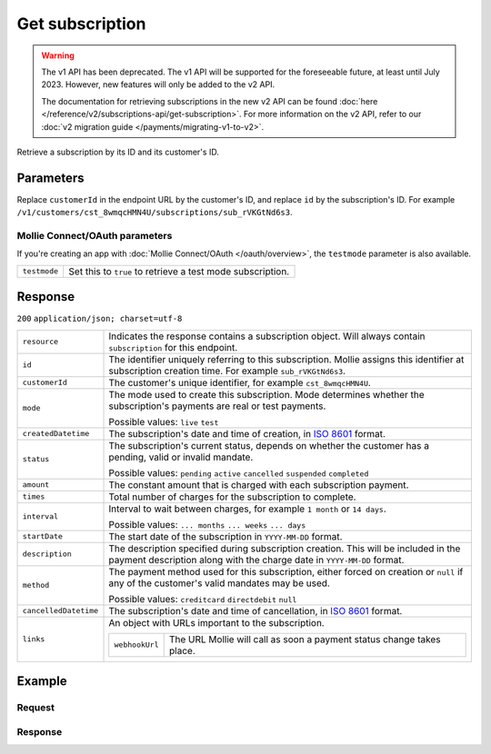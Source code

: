 Get subscription
================
.. api-name:: Subscriptions API
   :version: 1

.. warning:: The v1 API has been deprecated. The v1 API will be supported for the foreseeable future, at least until
             July 2023. However, new features will only be added to the v2 API.

             The documentation for retrieving subscriptions in the new v2 API can be found
             :doc:`here </reference/v2/subscriptions-api/get-subscription>`. For more information on the v2 API, refer
             to our :doc:`v2 migration guide </payments/migrating-v1-to-v2>`.

.. endpoint::
   :method: GET
   :url: https://api.mollie.com/v1/customers/*customerId*/subscriptions/*id*

.. authentication::
   :api_keys: true
   :oauth: true

Retrieve a subscription by its ID and its customer's ID.

Parameters
----------
Replace ``customerId`` in the endpoint URL by the customer's ID, and replace ``id`` by the subscription's ID. For
example ``/v1/customers/cst_8wmqcHMN4U/subscriptions/sub_rVKGtNd6s3``.

Mollie Connect/OAuth parameters
^^^^^^^^^^^^^^^^^^^^^^^^^^^^^^^
If you're creating an app with :doc:`Mollie Connect/OAuth </oauth/overview>`, the ``testmode`` parameter is also
available.

.. list-table::
   :widths: auto

   * - ``testmode``

       .. type:: boolean
          :required: false

     - Set this to ``true`` to retrieve a test mode subscription.

Response
--------
``200`` ``application/json; charset=utf-8``

.. list-table::
   :widths: auto

   * - ``resource``

       .. type:: string

     - Indicates the response contains a subscription object. Will always contain ``subscription`` for this endpoint.

   * - ``id``

       .. type:: string

     - The identifier uniquely referring to this subscription. Mollie assigns this identifier at subscription creation
       time. For example ``sub_rVKGtNd6s3``.

   * - ``customerId``

       .. type:: string

     - The customer's unique identifier, for example ``cst_8wmqcHMN4U``.

   * - ``mode``

       .. type:: string

     - The mode used to create this subscription. Mode determines whether the subscription's payments are real or test
       payments.

       Possible values: ``live`` ``test``

   * - ``createdDatetime``

       .. type:: datetime

     - The subscription's date and time of creation, in `ISO 8601 <https://en.wikipedia.org/wiki/ISO_8601>`_ format.

   * - ``status``

       .. type:: string

     - The subscription's current status, depends on whether the customer has a pending, valid or invalid mandate.

       Possible values: ``pending`` ``active`` ``cancelled`` ``suspended`` ``completed``

   * - ``amount``

       .. type:: decimal

     - The constant amount that is charged with each subscription payment.

   * - ``times``

       .. type:: integer

     - Total number of charges for the subscription to complete.

   * - ``interval``

       .. type:: string

     - Interval to wait between charges, for example ``1 month`` or ``14 days``.

       Possible values: ``... months`` ``... weeks`` ``... days``

   * - ``startDate``

       .. type:: date

     - The start date of the subscription in ``YYYY-MM-DD`` format.

   * - ``description``

       .. type:: string

     - The description specified during subscription creation. This will be included in the payment description along
       with the charge date in ``YYYY-MM-DD`` format.

   * - ``method``

       .. type:: string

     - The payment method used for this subscription, either forced on creation or ``null`` if any of the
       customer's valid mandates may be used.

       Possible values: ``creditcard`` ``directdebit`` ``null``

   * - ``cancelledDatetime``

       .. type:: datetime

     - The subscription's date and time of cancellation, in `ISO 8601 <https://en.wikipedia.org/wiki/ISO_8601>`_ format.

   * - ``links``

       .. type:: object

     - An object with URLs important to the subscription.

       .. list-table::
          :widths: auto

          * - ``webhookUrl``

              .. type:: string

            - The URL Mollie will call as soon a payment status change takes place.

Example
-------

Request
^^^^^^^
.. code-block:: bash
   :linenos:

   curl -X GET https://api.mollie.com/v1/customers/cst_stTC2WHAuS/subscriptions/sub_rVKGtNd6s3 \
       -H "Authorization: Bearer test_dHar4XY7LxsDOtmnkVtjNVWXLSlXsM"

Response
^^^^^^^^
.. code-block:: http
   :linenos:

   HTTP/1.1 200 OK
   Content-Type: application/json; charset=utf-8

   {
       "resource": "subscription",
       "id": "sub_rVKGtNd6s3",
       "customerId": "cst_stTC2WHAuS",
       "mode": "live",
       "createdDatetime": "2016-06-01T12:23:34.0Z",
       "status": "active",
       "amount": "25.00",
       "times": 4,
       "interval": "3 months",
       "description": "Quarterly payment",
       "method": null,
       "cancelledDatetime": null,
       "links": {
           "webhookUrl": "https://webshop.example.org/payments/webhook"
       }
   }
